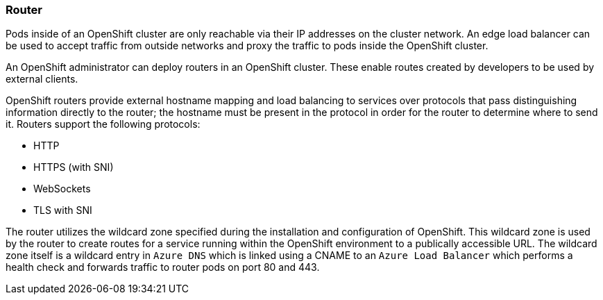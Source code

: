 === Router

Pods inside of an OpenShift cluster are only reachable via their IP addresses on
the cluster network. An edge load balancer can be used to accept traffic from
outside networks and proxy the traffic to pods inside the OpenShift cluster.

An OpenShift administrator can deploy routers in an OpenShift cluster. These
enable routes created by developers to be used by external clients.

OpenShift routers provide external hostname mapping and load balancing to
services over protocols that pass distinguishing information directly to the
router; the hostname must be present in the protocol in order for the router
to determine where to send it. Routers support the following protocols:

* HTTP
* HTTPS (with SNI)
* WebSockets
* TLS with SNI

The router utilizes the wildcard zone specified during the installation and configuration
of OpenShift. This wildcard zone is used by the router to create routes for a service running within the
OpenShift environment to a publically accessible URL. The wildcard zone itself is a wildcard entry
in `Azure DNS` which is linked using a CNAME to an `Azure Load Balancer` which performs a health check
and forwards traffic to router pods on port 80 and 443.
// vim: set syntax=asciidoc:
